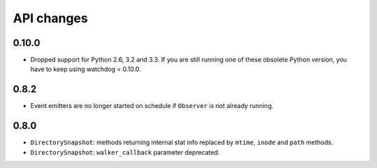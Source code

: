 .. :changelog:

API changes
-----------

0.10.0
~~~~~~

- Dropped support for Python 2.6, 3.2 and 3.3.
  If you are still running one of these obsolete Python version, you have to keep using watchdog < 0.10.0.

0.8.2
~~~~~

- Event emitters are no longer started on schedule if ``Observer`` is not
  already running.


0.8.0
~~~~~

- ``DirectorySnapshot``: methods returning internal stat info replaced by
  ``mtime``, ``inode`` and ``path`` methods.
- ``DirectorySnapshot``: ``walker_callback`` parameter deprecated.
